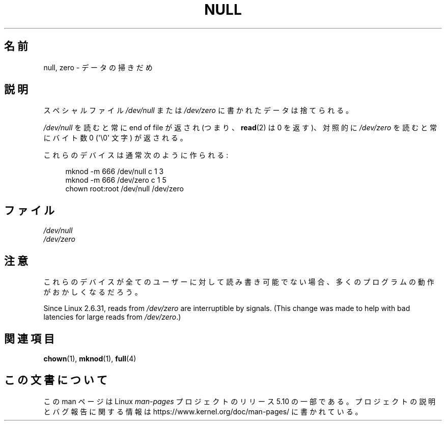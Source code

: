 .\" Copyright (c) 1993 Michael Haardt (michael@moria.de),
.\"     Fri Apr  2 11:32:09 MET DST 1993
.\"
.\" %%%LICENSE_START(GPLv2+_DOC_FULL)
.\" This is free documentation; you can redistribute it and/or
.\" modify it under the terms of the GNU General Public License as
.\" published by the Free Software Foundation; either version 2 of
.\" the License, or (at your option) any later version.
.\"
.\" The GNU General Public License's references to "object code"
.\" and "executables" are to be interpreted as the output of any
.\" document formatting or typesetting system, including
.\" intermediate and printed output.
.\"
.\" This manual is distributed in the hope that it will be useful,
.\" but WITHOUT ANY WARRANTY; without even the implied warranty of
.\" MERCHANTABILITY or FITNESS FOR A PARTICULAR PURPOSE.  See the
.\" GNU General Public License for more details.
.\"
.\" You should have received a copy of the GNU General Public
.\" License along with this manual; if not, see
.\" <http://www.gnu.org/licenses/>.
.\" %%%LICENSE_END
.\"
.\" Modified Sat Jul 24 17:00:12 1993 by Rik Faith (faith@cs.unc.edu)
.\"*******************************************************************
.\"
.\" This file was generated with po4a. Translate the source file.
.\"
.\"*******************************************************************
.\"
.\" Japanese Version Copyright (c) 1996,1997,1998 ISHIKAWA Mutsumi
.\"         all rights reserved.
.\" Translated Tue Feb 6 16:42:51 JST 1997
.\"         by ISHIKAWA Mutsumi <ishikawa@linux.or.jp>
.\"
.TH NULL 4 " 2015\-07\-23" Linux "Linux Programmer's Manual"
.SH 名前
null, zero \- データの掃きだめ
.SH 説明
スペシャルファイル \fI/dev/null\fP または \fI/dev/zero\fP に書かれたデータは捨てられる。
.PP
\fI/dev/null\fP を読むと常に end of file が返され (つまり、 \fBread\fP(2)  は 0 を返す)、対照的 に
\fI/dev/zero\fP を読むと常にバイト数 0 (\(aq\e0\(aq 文字) が返される。
.PP
これらのデバイスは通常次のように作られる:
.PP
.in +4n
.EX
 mknod \-m 666 /dev/null c 1 3
mknod \-m 666 /dev/zero c 1 5
chown root:root /dev/null /dev/zero
.EE
.in
.SH ファイル
\fI/dev/null\fP
.br
\fI/dev/zero\fP
.SH 注意
これらのデバイスが全てのユーザーに対して読み書き可能でない場合、 多くのプログラムの動作がおかしくなるだろう。
.PP
.\" commit 2b83868723d090078ac0e2120e06a1cc94dbaef0
Since Linux 2.6.31, reads from \fI/dev/zero\fP are interruptible by signals.
(This change was made to help with bad latencies for large reads from
\fI/dev/zero\fP.)
.SH 関連項目
\fBchown\fP(1), \fBmknod\fP(1), \fBfull\fP(4)
.SH この文書について
この man ページは Linux \fIman\-pages\fP プロジェクトのリリース 5.10 の一部である。プロジェクトの説明とバグ報告に関する情報は
\%https://www.kernel.org/doc/man\-pages/ に書かれている。
